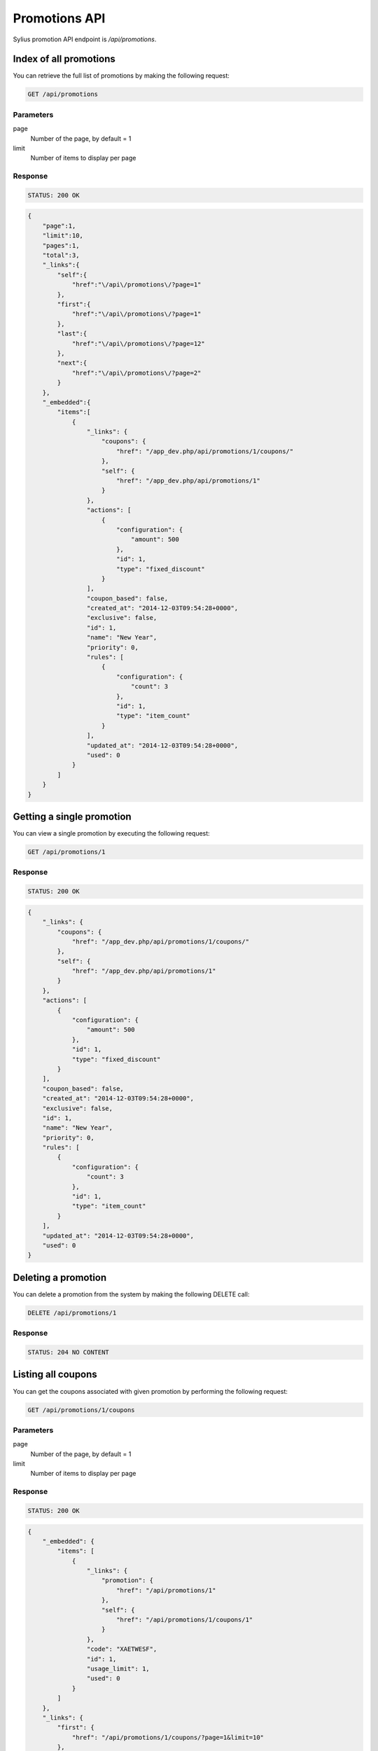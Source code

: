 Promotions API
==============

Sylius promotion API endpoint is `/api/promotions`.

Index of all promotions
-----------------------

You can retrieve the full list of promotions by making the following request:

.. code-block:: text

    GET /api/promotions

Parameters
~~~~~~~~~~

page
    Number of the page, by default = 1
limit
    Number of items to display per page

Response
~~~~~~~~

.. code-block:: text

    STATUS: 200 OK

.. code-block:: json

    {
        "page":1,
        "limit":10,
        "pages":1,
        "total":3,
        "_links":{
            "self":{
                "href":"\/api\/promotions\/?page=1"
            },
            "first":{
                "href":"\/api\/promotions\/?page=1"
            },
            "last":{
                "href":"\/api\/promotions\/?page=12"
            },
            "next":{
                "href":"\/api\/promotions\/?page=2"
            }
        },
        "_embedded":{
            "items":[
                {
                    "_links": {
                        "coupons": {
                            "href": "/app_dev.php/api/promotions/1/coupons/"
                        },
                        "self": {
                            "href": "/app_dev.php/api/promotions/1"
                        }
                    },
                    "actions": [
                        {
                            "configuration": {
                                "amount": 500
                            },
                            "id": 1,
                            "type": "fixed_discount"
                        }
                    ],
                    "coupon_based": false,
                    "created_at": "2014-12-03T09:54:28+0000",
                    "exclusive": false,
                    "id": 1,
                    "name": "New Year",
                    "priority": 0,
                    "rules": [
                        {
                            "configuration": {
                                "count": 3
                            },
                            "id": 1,
                            "type": "item_count"
                        }
                    ],
                    "updated_at": "2014-12-03T09:54:28+0000",
                    "used": 0
                }
            ]
        }
    }

Getting a single promotion
--------------------------

You can view a single promotion by executing the following request:

.. code-block:: text

    GET /api/promotions/1

Response
~~~~~~~~

.. code-block:: text

    STATUS: 200 OK

.. code-block:: json

    {
        "_links": {
            "coupons": {
                "href": "/app_dev.php/api/promotions/1/coupons/"
            },
            "self": {
                "href": "/app_dev.php/api/promotions/1"
            }
        },
        "actions": [
            {
                "configuration": {
                    "amount": 500
                },
                "id": 1,
                "type": "fixed_discount"
            }
        ],
        "coupon_based": false,
        "created_at": "2014-12-03T09:54:28+0000",
        "exclusive": false,
        "id": 1,
        "name": "New Year",
        "priority": 0,
        "rules": [
            {
                "configuration": {
                    "count": 3
                },
                "id": 1,
                "type": "item_count"
            }
        ],
        "updated_at": "2014-12-03T09:54:28+0000",
        "used": 0
    }

Deleting a promotion
--------------------

You can delete a promotion from the system by making the following DELETE call:

.. code-block:: text

    DELETE /api/promotions/1

Response
~~~~~~~~

.. code-block:: text

    STATUS: 204 NO CONTENT

Listing all coupons
-------------------

You can get the coupons associated with given promotion by performing the following request:

.. code-block:: text

    GET /api/promotions/1/coupons

Parameters
~~~~~~~~~~

page
    Number of the page, by default = 1
limit
    Number of items to display per page


Response
~~~~~~~~

.. code-block:: text

    STATUS: 200 OK

.. code-block:: json

    {
        "_embedded": {
            "items": [
                {
                    "_links": {
                        "promotion": {
                            "href": "/api/promotions/1"
                        },
                        "self": {
                            "href": "/api/promotions/1/coupons/1"
                        }
                    },
                    "code": "XAETWESF",
                    "id": 1,
                    "usage_limit": 1,
                    "used": 0
                }
            ]
        },
        "_links": {
            "first": {
                "href": "/api/promotions/1/coupons/?page=1&limit=10"
            },
            "last": {
                "href": "/api/promotions/1/coupons/?page=1&limit=10"
            },
            "self": {
                "href": "/api/promotions/1/coupons/?page=1&limit=10"
            }
        },
        "limit": 10,
        "page": 1,
        "pages": 1,
        "total": 1
    }

Adding new coupon
-----------------

To create a new coupon for given promotion, you can execute the following request:

.. code-block:: text

    POST /api/promotion/1/coupons/

Parameters
~~~~~~~~~~

code
    Coupon code
usageLimit
    The number of times that coupon can be used

Response
~~~~~~~~

.. code-block:: text

    STATUS: 201 CREATED

.. code-block:: json

    {
        "_links": {
            "promotion": {
                "href": "/api/promotions/1"
            },
            "self": {
                "href": "/api/promotions/1/coupons/2"
            }
        },
        "code": "SUPER-AWESOME-SALE",
        "id": 1,
        "usage_limit": 3,
        "used": 0
    }
